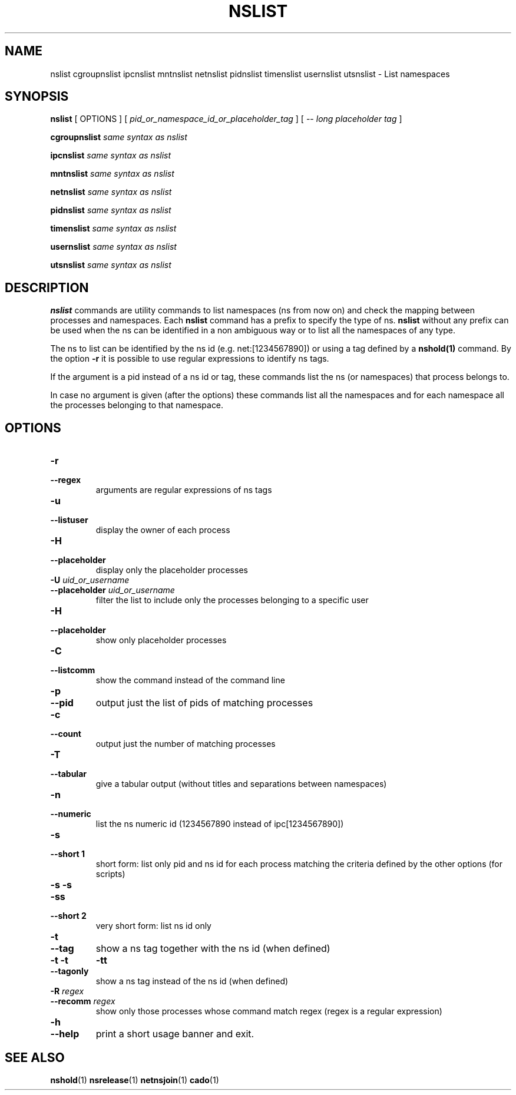 .TH NSLIST 1 "August 14, 2016" "VirtualSquare Labs"
.SH NAME
nslist cgroupnslist ipcnslist mntnslist netnslist pidnslist timenslist usernslist utsnslist \- List namespaces
.SH SYNOPSIS

.B nslist
[
OPTIONS
]
[
.I pid_or_namespace_id_or_placeholder_tag
]
...
[ --
.I long placeholder tag
]

.B cgroupnslist
.I same syntax as nslist

.B ipcnslist
.I same syntax as nslist

.B mntnslist
.I same syntax as nslist

.B netnslist
.I same syntax as nslist

.B pidnslist
.I same syntax as nslist

.B timenslist
.I same syntax as nslist

.B usernslist
.I same syntax as nslist

.B utsnslist
.I same syntax as nslist

.SH DESCRIPTION
\fBnslist\fR commands are utility commands to list namespaces (ns from now on) 
and check the mapping between processes and namespaces.
Each \fBnslist\fR command has a prefix to specify the type of ns. \fBnslist\fR without any prefix can be used
when the ns can be identified in a non ambiguous way or to list all the namespaces of any type. 

The ns to list can be identified by the ns id (e.g. net:[1234567890]) or using a tag defined by a \fBnshold(1)\fR
command. 
By the option \fB-r\fR it is possible to use regular expressions to identify ns tags.

If the argument is a pid instead of a ns id or tag, these commands list the ns (or namespaces) that
process belongs to.

In case no argument is given (after the options)
these commands list all the namespaces and for each namespace all the processes belonging
to that namespace. 

.SH OPTIONS

.TP
\fB\-r
.TQ
\fB\-\-regex
arguments are regular expressions of ns tags
.TP
\fB\-u
.TQ
\fB\-\-listuser
display the owner of each process
.TP
\fB\-H
.TQ
\fB\-\-placeholder
display only the placeholder processes
.TP
\fB\-U \fIuid_or_username\fR
.TQ
\fB\-\-placeholder \fIuid_or_username\fR
filter the list to include only the processes belonging to a specific user
.TP
\fB\-H
.TQ
\fB\-\-placeholder
show only placeholder processes
.TP
\fB\-C
.TQ
\fB\-\-listcomm
show the command instead of the command line
.TP
\fB\-p
.TQ
\fB\-\-pid
output just the list of pids of matching processes
.TP
\fB\-c
.TQ
\fB\-\-count
output just the number of matching processes
.TP
\fB\-T
.TQ
\fB\-\-tabular
give a tabular output (without titles and separations between namespaces)
.TP
\fB\-n
.TQ
\fB\-\-numeric
list the ns numeric id (1234567890 instead of ipc[1234567890])
.TP
\fB\-s
.TQ
\fB\-\-short 1
short form: list only pid and ns id for each process matching the criteria defined
by the other options (for scripts)
.TP
\fB\-s \-s
.TQ
\fB\-ss
.TQ
\fB\-\-short 2
very short form: list ns id only
.TP
\fB\-t
.TQ
\fB\-\-tag
show a ns tag together with the ns id (when defined)
.TP
\fB\-t \-t
.TO
\fB\-tt
.TQ
\fB\-\-tagonly
show a ns tag instead of the ns id (when defined)
.TP
\fB\-R \fIregex\fR
.TQ
\fB\-\-recomm \fIregex\fR
show only those processes whose command match regex
(regex is a regular expression)
.TP
\fB\-h
.TQ
\fB\-\-help
print a short usage banner and exit.

.SH SEE ALSO
\fBnshold\fR(1)
\fBnsrelease\fR(1)
\fBnetnsjoin\fR(1)
\fBcado\fR(1)
